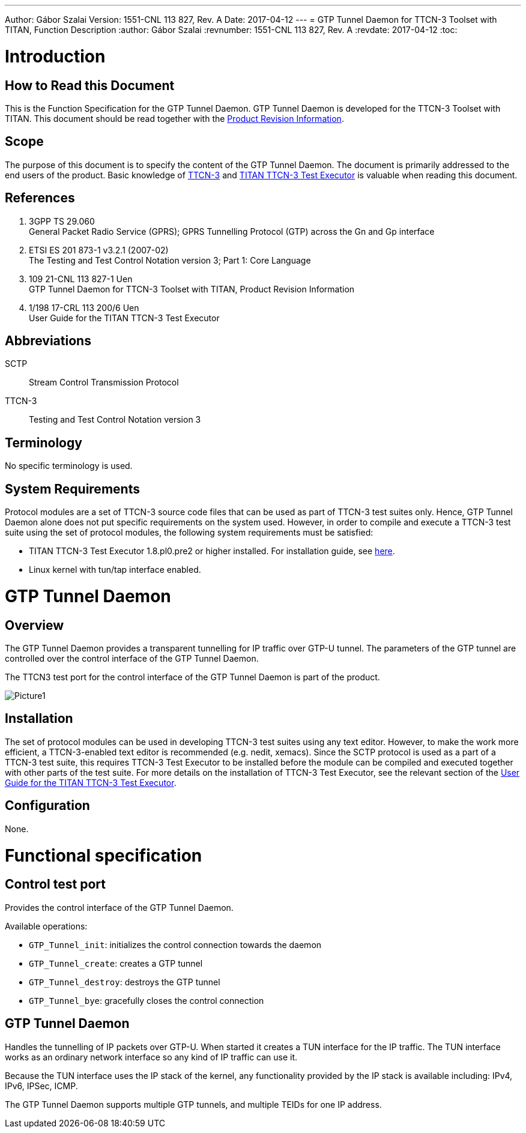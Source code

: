 ---
Author: Gábor Szalai
Version: 1551-CNL 113 827, Rev. A
Date: 2017-04-12
---
= GTP Tunnel Daemon for TTCN-3 Toolset with TITAN, Function Description
:author: Gábor Szalai
:revnumber: 1551-CNL 113 827, Rev. A
:revdate: 2017-04-12
:toc:


= Introduction

== How to Read this Document

This is the Function Specification for the GTP Tunnel Daemon. GTP Tunnel Daemon is developed for the TTCN-3 Toolset with TITAN. This document should be read together with the <<_3,Product Revision Information>>.

== Scope

The purpose of this document is to specify the content of the GTP Tunnel Daemon. The document is primarily addressed to the end users of the product. Basic knowledge of <<_2,TTCN-3>> and <<_4,TITAN TTCN-3 Test Executor>> is valuable when reading this document.

== References

1. [[_1]]3GPP TS 29.060 +
General Packet Radio Service (GPRS); GPRS Tunnelling Protocol (GTP) across the Gn and Gp interface

2. [[_2]]ETSI ES 201 873-1 v3.2.1 (2007-02) +
The Testing and Test Control Notation version 3; Part 1: Core Language

3. [[_3]]109 21-CNL 113 827-1 Uen +
GTP Tunnel Daemon for TTCN-3 Toolset with TITAN, Product Revision Information

4. [[_4]]1/198 17-CRL 113 200/6 Uen +
User Guide for the TITAN TTCN-3 Test Executor

== Abbreviations

SCTP:: Stream Control Transmission Protocol

TTCN-3:: Testing and Test Control Notation version 3

== Terminology

No specific terminology is used.

== System Requirements

Protocol modules are a set of TTCN-3 source code files that can be used as part of TTCN-3 test suites only. Hence, GTP Tunnel Daemon alone does not put specific requirements on the system used. However, in order to compile and execute a TTCN-3 test suite using the set of protocol modules, the following system requirements must be satisfied:

* TITAN TTCN-3 Test Executor 1.8.pl0.pre2 or higher installed. For installation guide, see <<_2,here>>.
* Linux kernel with tun/tap interface enabled.

= GTP Tunnel Daemon

== Overview

The GTP Tunnel Daemon provides a transparent tunnelling for IP traffic over GTP-U tunnel. The parameters of the GTP tunnel are controlled over the control interface of the GTP Tunnel Daemon.

The TTCN3 test port for the control interface of the GTP Tunnel Daemon is part of the product.

image::images/Picture1.png[]

== Installation

The set of protocol modules can be used in developing TTCN-3 test suites using any text editor. However, to make the work more efficient, a TTCN-3-enabled text editor is recommended (e.g. nedit, xemacs). Since the SCTP protocol is used as a part of a TTCN-3 test suite, this requires TTCN-3 Test Executor to be installed before the module can be compiled and executed together with other parts of the test suite. For more details on the installation of TTCN-3 Test Executor, see the relevant section of the <<_4,User Guide for the TITAN TTCN-3 Test Executor>>.

== Configuration

None.

= Functional specification

== Control test port

Provides the control interface of the GTP Tunnel Daemon.

Available operations:

* `GTP_Tunnel_init`: initializes the control connection towards the daemon
* `GTP_Tunnel_create`: creates a GTP tunnel
* `GTP_Tunnel_destroy`: destroys the GTP tunnel
* `GTP_Tunnel_bye`: gracefully closes the control connection

== GTP Tunnel Daemon

Handles the tunnelling of IP packets over GTP-U. When started it creates a TUN interface for the IP traffic. The TUN interface works as an ordinary network interface so any kind of IP traffic can use it.

Because the TUN interface uses the IP stack of the kernel, any functionality provided by the IP stack is available including: IPv4, IPv6, IPSec, ICMP.

The GTP Tunnel Daemon supports multiple GTP tunnels, and multiple TEIDs for one IP address.
